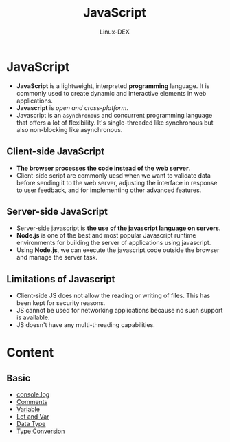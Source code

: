 #+TITLE: JavaScript
#+DESCRIPTION: JavaScript Notes
#+AUTHOR: Linux-DEX

* JavaScript
+ *JavaScript* is a lightweight, interpreted *programming* language. It is commonly used to create dynamic and interactive elements in web applications.
+ *Javascript* is /open and cross-platform/.
+ Javascript is an ~asynchronous~ and concurrent programming language that offers a lot of flexibility. It's single-threaded like synchronous but also non-blocking like asynchronous.

** Client-side JavaScript
+ *The browser processes the code instead of the web server*.
+ Client-side script are commonly uesd when we want to validate data before sending it to the web server, adjusting the interface in response to user feedback, and for implementing other advanced features.

** Server-side JavaScript
+ Server-side javascript is *the use of the javascript language on servers*.
+ *Node.js* is one of the best and most popular Javascript runtime environments for building the server of applications using javascript.
+ Using *Node.js*, we can execute the javascript code outside the browser and manage the server task.

** Limitations of Javascript
+ Client-side JS does not allow the reading or writing of files. This has been kept for security reasons.
+ JS cannot be used for networking applications because no such support is available.
+ JS doesn't have any multi-threading capabilities.

* Content
** Basic
+ [[./consoleMethod.org][console.log]]
+ [[./Comments.org][Comments]]
+ [[./Variable.org][Variable]]
+ [[./LetAndVar.org][Let and Var]]
+ [[./Datatype.org][Data Type]]
+ [[./TypeConversion.org][Type Conversion]]
